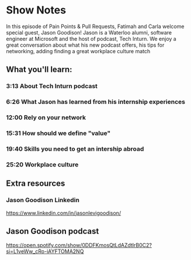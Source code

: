 * Show Notes
In this episode of Pain Points & Pull Requests, Fatimah and Carla welcome special guest, Jason Goodison!
Jason is a Waterloo alumni, software engineer at Microsoft and  the host of podcast, Tech Inturn.
We enjoy a great conversation about what his new podcast offers, his tips for networking, adding finding
a great workplace culture match

** What you'll learn:
*** 3:13 About Tech Inturn podcast
*** 6:26 What Jason has learned from his internship experiences
*** 12:00 Rely on your network
*** 15:31 How should we define "value"
*** 19:40 Skills you need to get an intership abroad
*** 25:20 Workplace culture

** Extra resources
*** Jason Goodison Linkedin
   https://www.linkedin.com/in/jasonlevigoodison/

** Jason Goodison podcast
   https://open.spotify.com/show/0DDFKmosQtLdAZdtlrB0C2?si=L1veWw_cRo-iAYFTOMA2NQ
